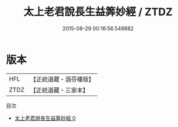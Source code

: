 #+TITLE: 太上老君說長生益筭妙經 / ZTDZ

#+DATE: 2015-08-29 00:16:56.549882
* 版本
 |       HFL|【正統道藏・涵芬樓版】|
 |      ZTDZ|【正統道藏・三家本】|
目次
 - [[file:KR5c0031_000.txt][太上老君說長生益筭妙經 0]]
